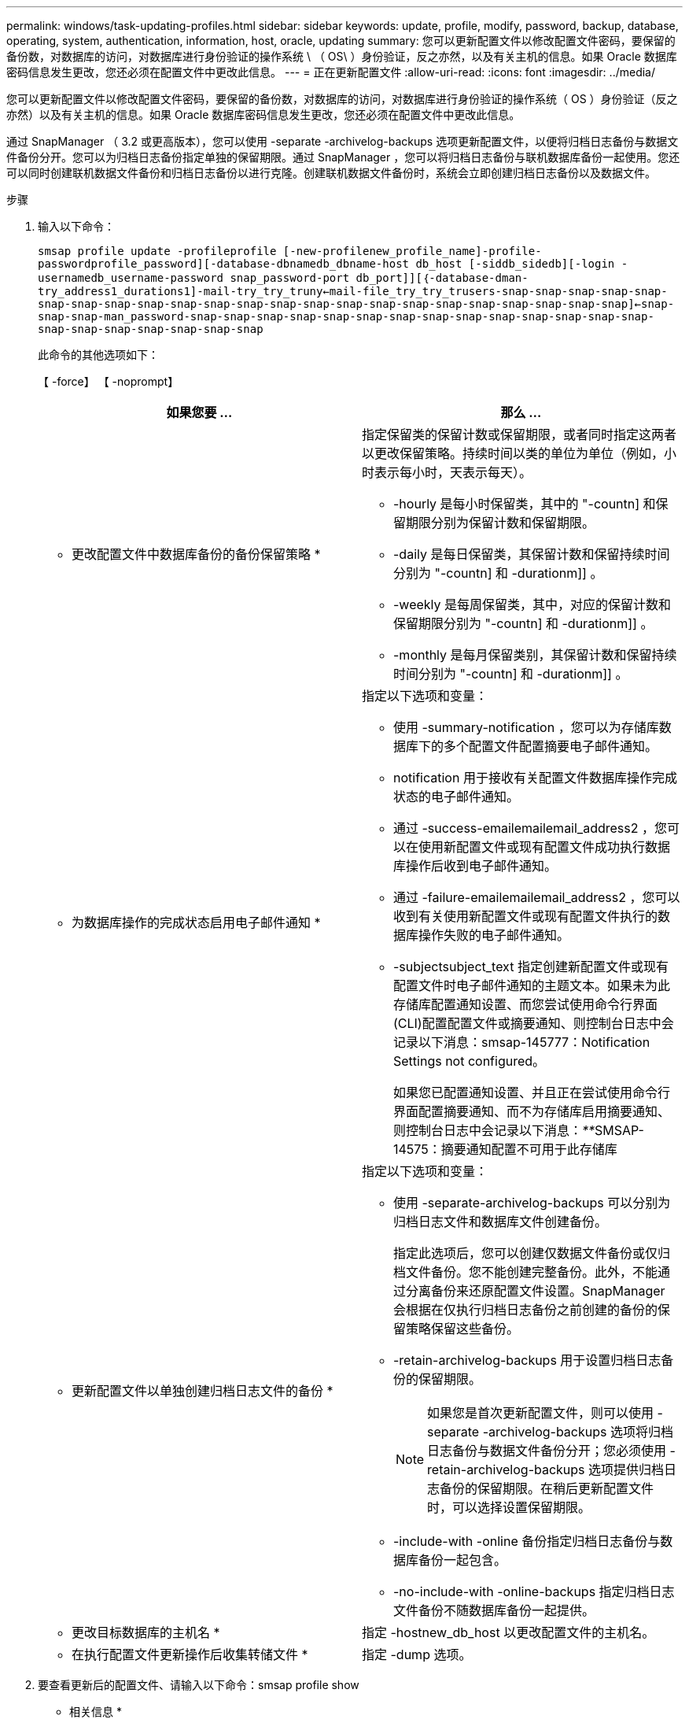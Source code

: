 ---
permalink: windows/task-updating-profiles.html 
sidebar: sidebar 
keywords: update, profile, modify, password, backup, database, operating, system, authentication, information, host, oracle, updating 
summary: 您可以更新配置文件以修改配置文件密码，要保留的备份数，对数据库的访问，对数据库进行身份验证的操作系统 \ （ OS\ ）身份验证，反之亦然，以及有关主机的信息。如果 Oracle 数据库密码信息发生更改，您还必须在配置文件中更改此信息。 
---
= 正在更新配置文件
:allow-uri-read: 
:icons: font
:imagesdir: ../media/


[role="lead"]
您可以更新配置文件以修改配置文件密码，要保留的备份数，对数据库的访问，对数据库进行身份验证的操作系统（ OS ）身份验证（反之亦然）以及有关主机的信息。如果 Oracle 数据库密码信息发生更改，您还必须在配置文件中更改此信息。

通过 SnapManager （ 3.2 或更高版本），您可以使用 -separate -archivelog-backups 选项更新配置文件，以便将归档日志备份与数据文件备份分开。您可以为归档日志备份指定单独的保留期限。通过 SnapManager ，您可以将归档日志备份与联机数据库备份一起使用。您还可以同时创建联机数据文件备份和归档日志备份以进行克隆。创建联机数据文件备份时，系统会立即创建归档日志备份以及数据文件。

.步骤
. 输入以下命令：
+
`smsap profile update -profileprofile [-new-profilenew_profile_name]-profile-passwordprofile_password][-database-dbnamedb_dbname-host db_host [-siddb_sidedb][-login -usernamedb_username-password snap_password-port db_port]][｛-database-dman-try_address1_durations1]-mail-try_try_truny<-mail-file_try_try_trusers-snap-snap-snap-snap-snap-snap-snap-snap-snap-snap-snap-snap-snap-snap-snap-snap-snap-snap-snap-snap-snap-snap-snap]<-snap-snap-snap-man_password-snap-snap-snap-snap-snap-snap-snap-snap-snap-snap-snap-snap-snap-snap-snap-snap-snap-snap-snap-snap-snap`

+
此命令的其他选项如下：

+
【 -force】 【 -noprompt】

+
|===
| 如果您要 ... | 那么 ... 


 a| 
* 更改配置文件中数据库备份的备份保留策略 *
 a| 
指定保留类的保留计数或保留期限，或者同时指定这两者以更改保留策略。持续时间以类的单位为单位（例如，小时表示每小时，天表示每天）。

** -hourly 是每小时保留类，其中的 "-countn] 和保留期限分别为保留计数和保留期限。
** -daily 是每日保留类，其保留计数和保留持续时间分别为 "-countn] 和 -durationm]] 。
** -weekly 是每周保留类，其中，对应的保留计数和保留期限分别为 "-countn] 和 -durationm]] 。
** -monthly 是每月保留类别，其保留计数和保留持续时间分别为 "-countn] 和 -durationm]] 。




 a| 
* 为数据库操作的完成状态启用电子邮件通知 *
 a| 
指定以下选项和变量：

** 使用 -summary-notification ，您可以为存储库数据库下的多个配置文件配置摘要电子邮件通知。
** notification 用于接收有关配置文件数据库操作完成状态的电子邮件通知。
** 通过 -success-emailemailemail_address2 ，您可以在使用新配置文件或现有配置文件成功执行数据库操作后收到电子邮件通知。
** 通过 -failure-emailemailemail_address2 ，您可以收到有关使用新配置文件或现有配置文件执行的数据库操作失败的电子邮件通知。
** -subjectsubject_text 指定创建新配置文件或现有配置文件时电子邮件通知的主题文本。如果未为此存储库配置通知设置、而您尝试使用命令行界面(CLI)配置配置文件或摘要通知、则控制台日志中会记录以下消息：smsap-145777：Notification Settings not configured。
+
如果您已配置通知设置、并且正在尝试使用命令行界面配置摘要通知、而不为存储库启用摘要通知、则控制台日志中会记录以下消息：__**__SMSAP-14575：摘要通知配置不可用于此存储库





 a| 
* 更新配置文件以单独创建归档日志文件的备份 *
 a| 
指定以下选项和变量：

** 使用 -separate-archivelog-backups 可以分别为归档日志文件和数据库文件创建备份。
+
指定此选项后，您可以创建仅数据文件备份或仅归档文件备份。您不能创建完整备份。此外，不能通过分离备份来还原配置文件设置。SnapManager 会根据在仅执行归档日志备份之前创建的备份的保留策略保留这些备份。

** -retain-archivelog-backups 用于设置归档日志备份的保留期限。
+

NOTE: 如果您是首次更新配置文件，则可以使用 -separate -archivelog-backups 选项将归档日志备份与数据文件备份分开；您必须使用 -retain-archivelog-backups 选项提供归档日志备份的保留期限。在稍后更新配置文件时，可以选择设置保留期限。

** -include-with -online 备份指定归档日志备份与数据库备份一起包含。
** -no-include-with -online-backups 指定归档日志文件备份不随数据库备份一起提供。




 a| 
* 更改目标数据库的主机名 *
 a| 
指定 -hostnew_db_host 以更改配置文件的主机名。



 a| 
* 在执行配置文件更新操作后收集转储文件 *
 a| 
指定 -dump 选项。

|===
. 要查看更新后的配置文件、请输入以下命令：smsap profile show


* 相关信息 *

xref:concept-how-to-collect-dump-files.adoc[如何收集转储文件]
